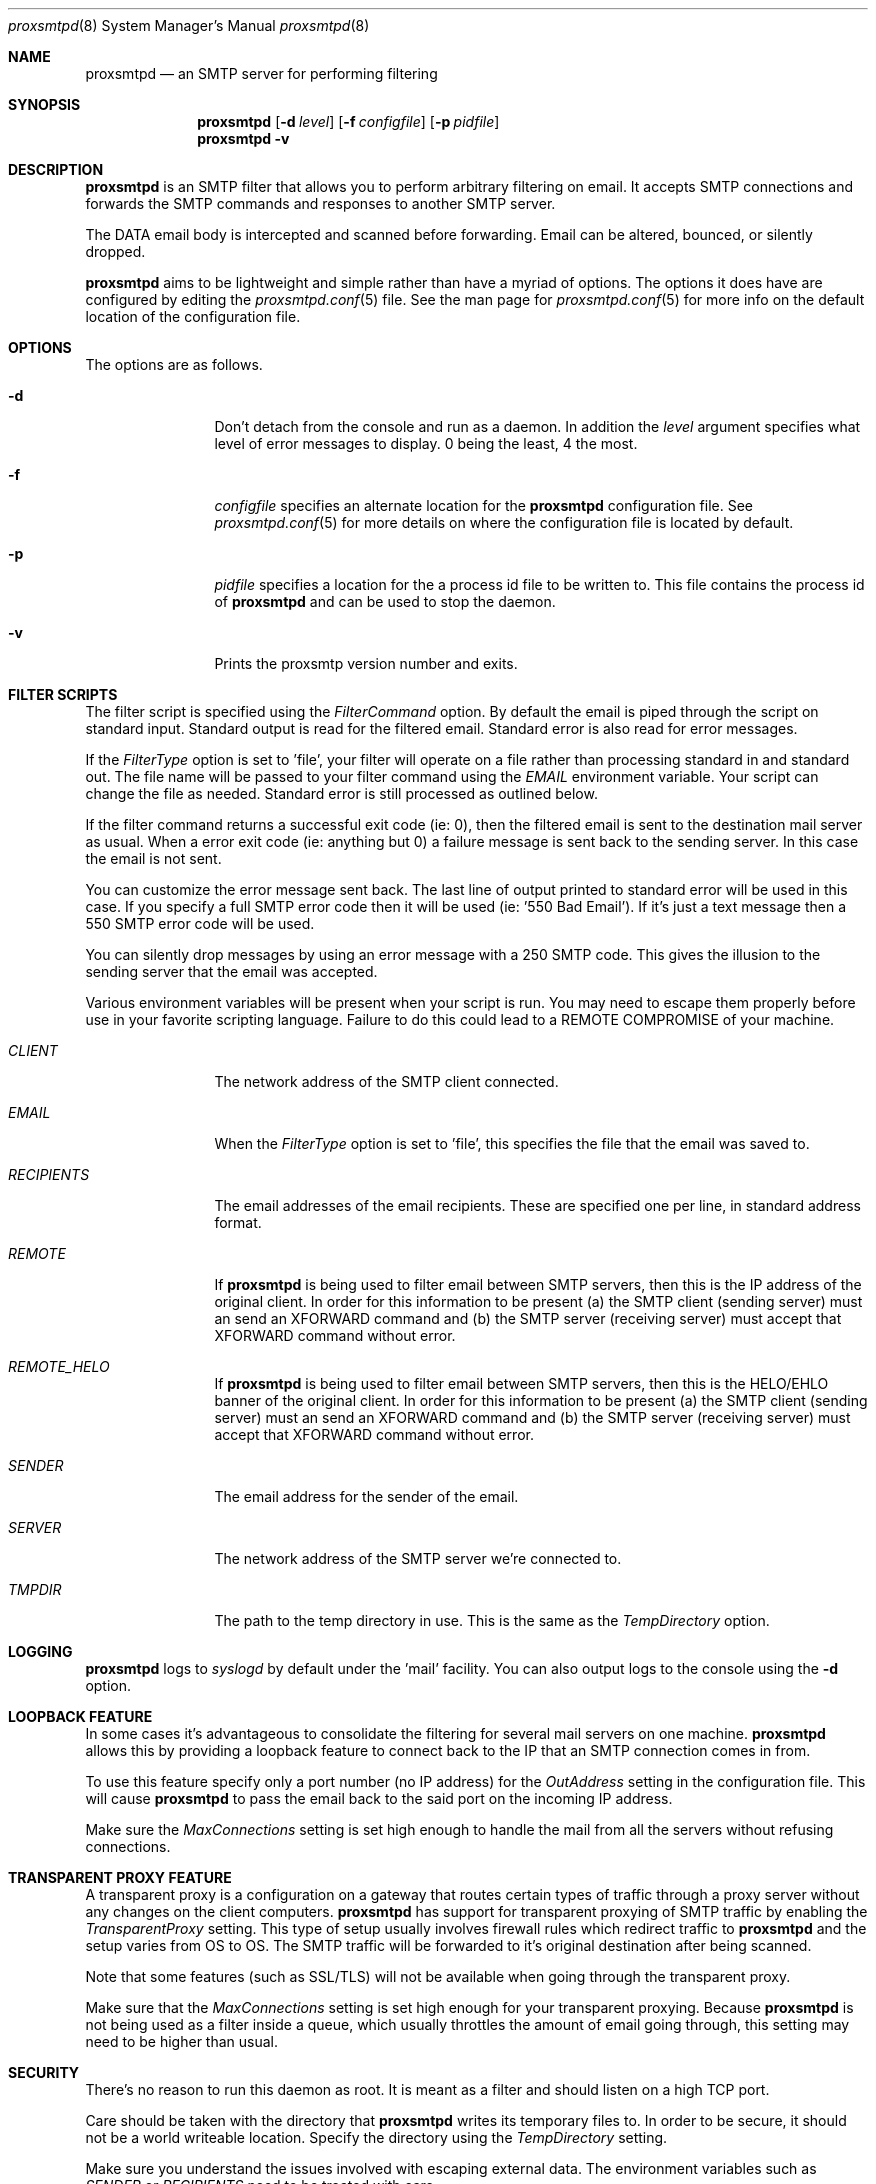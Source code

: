 .\" 
.\" Copyright (c) 2004, Stefan Walter
.\" All rights reserved.
.\"
.\" Redistribution and use in source and binary forms, with or without 
.\" modification, are permitted provided that the following conditions 
.\" are met:
.\" 
.\"     * Redistributions of source code must retain the above 
.\"       copyright notice, this list of conditions and the 
.\"       following disclaimer.
.\"     * Redistributions in binary form must reproduce the 
.\"       above copyright notice, this list of conditions and 
.\"       the following disclaimer in the documentation and/or 
.\"       other materials provided with the distribution.
.\"     * The names of contributors to this software may not be 
.\"       used to endorse or promote products derived from this 
.\"       software without specific prior written permission.
.\" 
.\" THIS SOFTWARE IS PROVIDED BY THE COPYRIGHT HOLDERS AND CONTRIBUTORS 
.\" "AS IS" AND ANY EXPRESS OR IMPLIED WARRANTIES, INCLUDING, BUT NOT 
.\" LIMITED TO, THE IMPLIED WARRANTIES OF MERCHANTABILITY AND FITNESS 
.\" FOR A PARTICULAR PURPOSE ARE DISCLAIMED. IN NO EVENT SHALL THE 
.\" COPYRIGHT OWNER OR CONTRIBUTORS BE LIABLE FOR ANY DIRECT, INDIRECT, 
.\" INCIDENTAL, SPECIAL, EXEMPLARY, OR CONSEQUENTIAL DAMAGES (INCLUDING, 
.\" BUT NOT LIMITED TO, PROCUREMENT OF SUBSTITUTE GOODS OR SERVICES; LOSS 
.\" OF USE, DATA, OR PROFITS; OR BUSINESS INTERRUPTION) HOWEVER CAUSED 
.\" AND ON ANY THEORY OF LIABILITY, WHETHER IN CONTRACT, STRICT LIABILITY, 
.\" OR TORT (INCLUDING NEGLIGENCE OR OTHERWISE) ARISING IN ANY WAY OUT OF 
.\" THE USE OF THIS SOFTWARE, EVEN IF ADVISED OF THE POSSIBILITY OF SUCH 
.\" DAMAGE.
.\" 
.\"
.\" CONTRIBUTORS
.\"  Stef Walter <stef@memberwebs.com>
.\"
.Dd September, 2004
.Dt proxsmtpd 8
.Os proxsmtp 
.Sh NAME
.Nm proxsmtpd
.Nd an SMTP server for performing filtering
.Sh SYNOPSIS
.Nm
.Op Fl d Ar level
.Op Fl f Ar configfile
.Op Fl p Ar pidfile
.Nm 
.Fl v
.Sh DESCRIPTION
.Nm
is an SMTP filter that allows you to perform arbitrary filtering on email. It 
accepts SMTP connections and forwards the SMTP commands and responses to another 
SMTP server. 
.Pp
The DATA email body is intercepted and scanned before forwarding. Email can be 
altered, bounced, or silently dropped. 
.Pp
.Nm
aims to be lightweight and simple rather than have a myriad of options. The options
it does have are configured by editing the 
.Xr proxsmtpd.conf 5
file. See the man page for 
.Xr proxsmtpd.conf 5
for more info on the default location of the configuration file.
.Sh OPTIONS
The options are as follows. 
.Bl -tag -width Fl
.It Fl d 
Don't detach from the console and run as a daemon. In addition the 
.Ar level
argument specifies what level of error messages to display. 0 being 
the least, 4 the most.
.It Fl f 
.Ar configfile 
specifies an alternate location for the 
.Nm
configuration file. See 
.Xr proxsmtpd.conf 5
for more details on where the configuration file is located by default.
.It Fl p
.Ar pidfile
specifies a location for the a process id file to be written to. This file 
contains the process id of 
.Nm 
and can be used to stop the daemon.
.It Fl v
Prints the proxsmtp version number and exits.
.El
.Sh FILTER SCRIPTS
The filter script is specified using the 
.Ar FilterCommand
option. By default the email is piped through the script on standard input. 
Standard output is read for the filtered email. Standard error is also read
for error messages.
.Pp
If the
.Ar FilterType
option is set to 'file', your filter will operate on a file rather than processing 
standard in and standard out. The file name will be passed to your filter 
command using the 
.Ar EMAIL
environment variable. Your script can change the file as needed. Standard error 
is still processed as outlined below.
.Pp
If the filter command returns a successful exit code (ie: 0), then the filtered 
email is sent to the destination mail server as usual. When a error exit code
(ie: anything but 0) a failure message is sent back to the sending server. In
this case the email is not sent. 
.Pp
You can customize the error message sent back. The last line of output printed
to standard error will be used in this case. If you specify a full SMTP error
code then it will be used (ie: '550 Bad Email'). If it's just a text message 
then a 550 SMTP error code will be used. 
.Pp
You can silently drop messages by using an error message with a 250 SMTP code.
This gives the illusion to the sending server that the email was accepted.
.Pp
Various environment variables will be present when your script is run. You 
may need to escape them properly before use in your favorite scripting 
language. Failure to do this could lead to a REMOTE COMPROMISE of your 
machine.
.Bl -tag -width Fl
.It Ar CLIENT
The network address of the SMTP client connected.
.It Ar EMAIL
When the
.Ar FilterType
option is set to 'file', this specifies the file that the email was saved to.
.It Ar RECIPIENTS
The email addresses of the email recipients. These are specified one per 
line, in standard address format. 
.It Ar REMOTE
If 
.Nm
is being used to filter email between SMTP servers, then this is the 
IP address of the original client. In order for this information to be present 
(a) the SMTP client (sending server) must an send an XFORWARD command and (b) 
the SMTP server (receiving server) must accept that XFORWARD command without 
error.
.It Ar REMOTE_HELO
If 
.Nm
is being used to filter email between SMTP servers, then this is the 
HELO/EHLO banner of the original client. In order for this information to be present 
(a) the SMTP client (sending server) must an send an XFORWARD command and (b) 
the SMTP server (receiving server) must accept that XFORWARD command without 
error.
.It Ar SENDER
The email address for the sender of the email. 
.It Ar SERVER
The network address of the SMTP server we're connected to.
.It Ar TMPDIR
The path to the temp directory in use. This is the same as the 
.Ar TempDirectory
option. 
.El
.Sh LOGGING
.Nm
logs to 
.Xr syslogd 
by default under the 'mail' facility. You can also output logs to the console
using the 
.Fl d 
option.
.Sh LOOPBACK FEATURE
In some cases it's advantageous to consolidate the filtering for several mail 
servers on one machine. 
.Nm
allows this by providing a loopback feature to connect back to the IP that an 
SMTP connection comes in from. 
.Pp
To use this feature specify only a port number (no IP address) for the 
.Ar OutAddress
setting in the configuration file. This will cause 
.Nm
to pass the email back to the said port on the incoming IP address.
.Pp
Make sure the 
.Ar MaxConnections
setting is set high enough to handle the mail from all the servers without refusing
connections. 
.Sh TRANSPARENT PROXY FEATURE
A transparent proxy is a configuration on a gateway that routes certain types of 
traffic through a proxy server without any changes on the client computers. 
.Nm
has support for transparent proxying of SMTP traffic by enabling the 
.Ar TransparentProxy
setting. This type of setup usually involves firewall rules which redirect traffic to 
.Nm 
and the setup varies from OS to OS. The SMTP traffic will be forwarded to it's 
original destination after being scanned. 
.Pp
Note that some features (such as SSL/TLS) will not be available
when going through the transparent proxy. 
.Pp
Make sure that the
.Ar MaxConnections 
setting is set high enough for your transparent proxying. Because 
.Nm 
is not being used as a filter inside a queue, which usually throttles the amount
of email going through, this setting may need to be higher than usual. 
.Sh SECURITY
There's no reason to run this daemon as root. It is meant as a filter and should
listen on a high TCP port. 
.Pp
Care should be taken with the directory that 
.Nm
writes its temporary files to. In order to be secure, it should not be a world
writeable location. Specify the directory using the 
.Ar TempDirectory
setting.
.Pp
Make sure you understand the issues involved with escaping external data. The
environment variables such as 
.Ar SENDER
or
.Ar RECIPIENTS
need to be treated with care. 
.Pp
If running 
.Nm
on a publicly accessible IP address or without a firewall please be sure to 
understand all the possible security issues. This is especially true if the 
loopback feature is used (see above).
.Sh SEE ALSO
.Xr proxsmtpd.conf 5
.Sh AUTHOR
.An Stef Walter Aq stef@memberwebs.com
